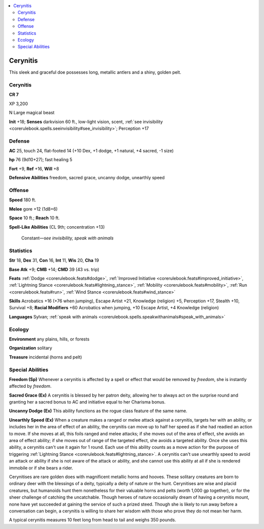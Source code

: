
.. _`bestiary5.cerynitis`:

.. contents:: \ 

.. _`bestiary5.cerynitis#cerynitis`:

Cerynitis
**********

This sleek and graceful doe possesses long, metallic antlers and a shiny, golden pelt.

Cerynitis
==========

**CR 7** 

XP 3,200

N Large magical beast

\ **Init**\  +18; \ **Senses**\  darkvision 60 ft., low-light vision, scent, :ref:`see invisibility <corerulebook.spells.seeinvisibility#see_invisibility>`\ ; Perception +17

.. _`bestiary5.cerynitis#defense`:

Defense
========

\ **AC**\  25, touch 24, flat-footed 14 (+10 Dex, +1 dodge, +1 natural, +4 sacred, -1 size)

\ **hp**\  76 (9d10+27); fast healing 5

\ **Fort**\  +9, \ **Ref**\  +16, \ **Will**\  +8

\ **Defensive Abilities**\  freedom, sacred grace, uncanny dodge, unearthly speed

.. _`bestiary5.cerynitis#offense`:

Offense
========

\ **Speed**\  180 ft.

\ **Melee**\  gore +12 (1d8+6)

\ **Space**\  10 ft.; \ **Reach**\  10 ft.

\ **Spell-Like Abilities**\  (CL 9th; concentration +13)

 Constant—\ *see invisibility, speak with animals*

.. _`bestiary5.cerynitis#statistics`:

Statistics
===========

\ **Str**\  18, \ **Dex**\  31, \ **Con**\  16, \ **Int**\  11, \ **Wis**\  20, \ **Cha**\  19

\ **Base Atk**\  +9; \ **CMB**\  +14; \ **CMD**\  39 (43 vs. trip)

\ **Feats**\  :ref:`Dodge <corerulebook.feats#dodge>`\ , :ref:`Improved Initiative <corerulebook.feats#improved_initiative>`\ , :ref:`Lightning Stance <corerulebook.feats#lightning_stance>`\ , :ref:`Mobility <corerulebook.feats#mobility>`\ , :ref:`Run <corerulebook.feats#run>`\ , :ref:`Wind Stance <corerulebook.feats#wind_stance>`

\ **Skills**\  Acrobatics +16 (+76 when jumping), Escape Artist +21, Knowledge (religion) +5, Perception +17, Stealth +10, Survival +8; \ **Racial Modifiers**\  +60 Acrobatics when jumping, +10 Escape Artist, +4 Knowledge (religion)

\ **Languages**\  Sylvan; :ref:`speak with animals <corerulebook.spells.speakwithanimals#speak_with_animals>`

.. _`bestiary5.cerynitis#ecology`:

Ecology
========

\ **Environment**\  any plains, hills, or forests

\ **Organization**\  solitary

\ **Treasure**\  incidental (horns and pelt)

.. _`bestiary5.cerynitis#special_abilities`:

Special Abilities
==================

\ **Freedom (Sp)**\  Whenever a cerynitis is affected by a spell or effect that would be removed by \ *freedom*\ , she is instantly affected by \ *freedom*\ .

\ **Sacred Grace (Ex)**\  A cerynitis is blessed by her patron deity, allowing her to always act on the surprise round and granting her a sacred bonus to AC and initiative equal to her Charisma bonus.

\ **Uncanny Dodge (Ex)**\  This ability functions as the rogue class feature of the same name.

\ **Unearthly Speed (Ex)**\  When a creature makes a ranged or melee attack against a cerynitis, targets her with an ability, or includes her in the area of effect of an ability, the cerynitis can move up to half her speed as if she had readied an action to move. If she moves at all, this foils ranged and melee attacks; if she moves out of the area of effect, she avoids an area of effect ability; if she moves out of range of the targeted effect, she avoids a targeted ability. Once she uses this ability, a cerynitis can't use it again for 1 round. Each use of this ability counts as a move action for the purpose of triggering :ref:`Lightning Stance <corerulebook.feats#lightning_stance>`\ . A cerynitis can't use unearthly speed to avoid an attack or ability if she is not aware of the attack or ability, and she cannot use this ability at all if she is rendered immobile or if she bears a rider.

Cerynitises are rare golden does with magnificent metallic horns and hooves. These solitary creatures are born to ordinary deer with the blessings of a deity, typically a deity of nature or the hunt. Cerynitises are wise and placid creatures, but humanoids hunt them nonetheless for their valuable horns and pelts (worth 1,000 gp together), or for the sheer challenge of catching the uncatchable. Though heroes of nature occasionally dream of having a cerynitis mount, none have yet succeeded at gaining the service of such a prized steed. Though she is likely to run away before a conversation can begin, a cerynitis is willing to share her wisdom with those who prove they do not mean her harm.

A typical cerynitis measures 10 feet long from head to tail and weighs 350 pounds.

